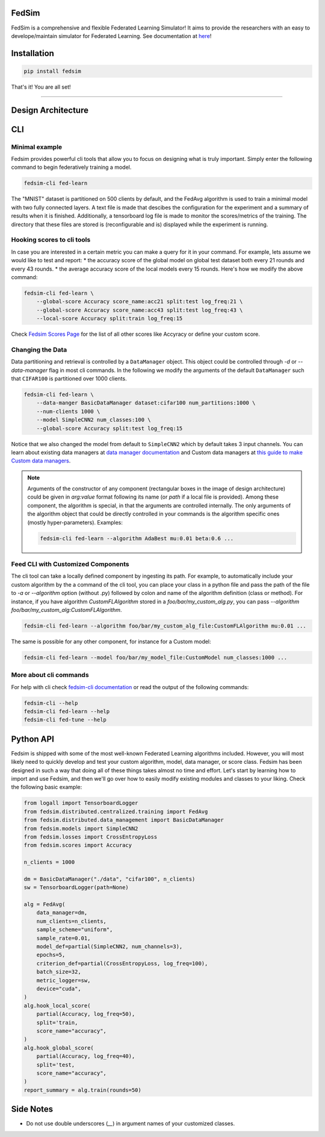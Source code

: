 FedSim
======

.. image:: https://github.com/varnio/fedsim/actions/workflows/github-actions.yml/badge.svg
    :alt: GitHub Actions Build Status
    :target: https://github.com/varnio/fedsim/actions

.. image:: https://img.shields.io/pypi/v/fedsim.svg
    :alt: PyPI Package latest release
    :target: https://pypi.org/project/fedsim

.. image:: https://readthedocs.org/projects/fedsim/badge/?version=stable
    :target: https://fedsim.readthedocs.io/en/latest/?badge=stable

.. image:: https://img.shields.io/pypi/wheel/fedsim.svg
    :alt: PyPI Wheel
    :target: https://pypi.org/project/fedsim

.. image:: https://img.shields.io/pypi/pyversions/fedsim.svg
    :alt: Supported versions
    :target: https://pypi.org/project/fedsim

.. image:: https://img.shields.io/pypi/implementation/fedsim.svg
    :alt: Supported implementations
    :target: https://pypi.org/project/fedsim

.. image:: https://codecov.io/gh/varnio/fedsim/branch/main/graph/badge.svg
    :target: https://codecov.io/gh/varnio/fedsim

.. image:: https://img.shields.io/badge/code%20style-black-000000.svg
    :target: https://github.com/psf/black

.. image:: https://badges.gitter.im/varnio/community.svg
    :alt: Gitter
    :target: https://gitter.im/varnio/community?utm_source=badge&utm_medium=badge&utm_campaign=pr-badge


FedSim is a comprehensive and flexible Federated Learning Simulator! It aims to provide the researchers with an easy to develope/maintain simulator for Federated Learning.
See documentation at `here <https://fedsim.varnio.com/en/latest/>`_!


Installation
============

.. code-block:: bash

   pip install fedsim

That's it! You are all set!

-------------------


Design Architecture
===================

.. image:: docs/source/_static/arch.svg
    :width: 90%



CLI
=====

Minimal example
---------------

Fedsim provides powerful cli tools that allow you to focus on designing what is truly important.
Simply enter the following command to begin federatively training a model.

.. code-block:: bash

    fedsim-cli fed-learn

The "MNIST" dataset is partitioned on 500 clients by default, and the FedAvg algorithm is used to train a minimal model with two fully connected layers.
A text file is made that descibes the configuration for the experiment and a summary of results when it is finished. Additionally, a tensorboard log file is made to monitor the scores/metrics of the training.
The directory that these files are stored is (reconfigurable and is) displayed while the experiment is running.

.. image:: docs/source/_static/examples/one_line_train.gif

Hooking scores to cli tools
---------------------------

In case you are interested in a certain metric you can make a query for it in your command.
For example, lets assume we would like to test and report:
* the accuracy score of the global model on global test dataset both every 21 rounds and every 43 rounds.
* the average accuracy score of the local models every 15 rounds.
Here's how we modify the above command:

.. code-block:: bash

    fedsim-cli fed-learn \
        --global-score Accuracy score_name:acc21 split:test log_freq:21 \
        --global-score Accuracy score_name:acc43 split:test log_freq:43 \
        --local-score Accuracy split:train log_freq:15

.. image:: docs/source/_static/examples/add_metrics.gif

.. image:: docs/source/_static/examples/tb_ex.png

Check `Fedsim Scores Page <https://fedsim.varnio.com/en/latest/reference/fedsim.scores.html>`_ for the list of all other scores like Accyracy or define your custom score.

Changing the Data
-----------------

Data partitioning and retrieval is controlled by a ``DataManager`` object. This object could be controlled through `-d` or `--data-manager` flag in most cli commands.
In the following we modify the arguments of the default ``DataManager`` such that ``CIFAR100`` is partitioned over 1000 clients.

.. code-block:: bash

    fedsim-cli fed-learn \
        --data-manger BasicDataManager dataset:cifar100 num_partitions:1000 \
        --num-clients 1000 \
        --model SimpleCNN2 num_classes:100 \
        --global-score Accuracy split:test log_freq:15

Notice that we also changed the model from default to ``SimpleCNN2`` which by default takes 3 input channels.
You can learn about existing data managers at `data manager documentation <https://fedsim.varnio.com/en/latest/reference/fedsim.distributed.data_management.html>`_ and Custom data managers at `this guide to make Custom data managers <https://fedsim.varnio.com/en/latest/user/data_manager.html>`_.

.. note::

    Arguments of the constructor of any component (rectangular boxes in the image of design architecture) could be given in `arg:value` format following its name (or `path` if a local file is provided).
    Among these component, the algorithm is special, in that the arguments are controlled internally. The only arguments of the algorithm object that could be directly controlled in your commands is the algorithm specific ones (mostly hyper-parameters).
    Examples:

    .. code-block:: bash

        fedsim-cli fed-learn --algorithm AdaBest mu:0.01 beta:0.6 ...


Feed CLI with Customized Components
-----------------------------------

The cli tool can take a locally defined component by ingesting its path.
For example, to automatically include your custom algorithm by the a command of the cli tool, you can place your class in a python file and pass the path of the file to `-a` or `--algorithm` option (without .py) followed by colon and name of the algorithm definition (class or method).
For instance, if you have algorithm `CustomFLAlgorithm` stored in a `foo/bar/my_custom_alg.py`, you can pass `--algorithm foo/bar/my_custom_alg:CustomFLAlgorithm`.


.. code-block:: bash

        fedsim-cli fed-learn --algorithm foo/bar/my_custom_alg_file:CustomFLAlgorithm mu:0.01 ...

The same is possible for any other component, for instance for a Custom model:

.. code-block:: bash

        fedsim-cli fed-learn --model foo/bar/my_model_file:CustomModel num_classes:1000 ...


More about cli commands
-----------------------

For help with cli check `fedsim-cli documentation <https://fedsim.varnio.com/en/latest/clidoc/index.html>`_ or read the output of the following commands:

.. code-block:: bash

   fedsim-cli --help
   fedsim-cli fed-learn --help
   fedsim-cli fed-tune --help

Python API
==========

Fedsim is shipped with some of the most well-known Federated Learning algorithms included. However, you will most likely need to quickly develop and test your custom algorithm, model, data manager, or score class.
Fedsim has been designed in such a way that doing all of these things takes almost no time and effort. Let's start by learning how to import and use Fedsim, and then we'll go over how to easily modify existing modules and classes to your liking.
Check the following basic example:

.. code-block:: python

    from logall import TensorboardLogger
    from fedsim.distributed.centralized.training import FedAvg
    from fedsim.distributed.data_management import BasicDataManager
    from fedsim.models import SimpleCNN2
    from fedsim.losses import CrossEntropyLoss
    from fedsim.scores import Accuracy

    n_clients = 1000

    dm = BasicDataManager("./data", "cifar100", n_clients)
    sw = TensorboardLogger(path=None)

    alg = FedAvg(
        data_manager=dm,
        num_clients=n_clients,
        sample_scheme="uniform",
        sample_rate=0.01,
        model_def=partial(SimpleCNN2, num_channels=3),
        epochs=5,
        criterion_def=partial(CrossEntropyLoss, log_freq=100),
        batch_size=32,
        metric_logger=sw,
        device="cuda",
    )
    alg.hook_local_score(
        partial(Accuracy, log_freq=50),
        split='train,
        score_name="accuracy",
    )
    alg.hook_global_score(
        partial(Accuracy, log_freq=40),
        split='test,
        score_name="accuracy",
    )
    report_summary = alg.train(rounds=50)

Side Notes
==========
* Do not use double underscores (`__`) in argument names of your customized classes.
